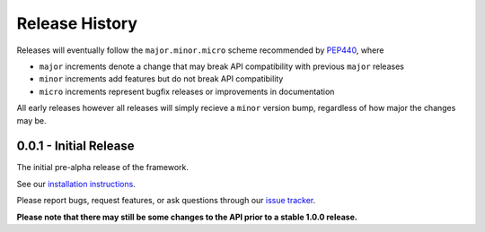 Release History
===============

Releases will eventually follow the ``major.minor.micro`` scheme recommended by
`PEP440 <https://www.python.org/dev/peps/pep-0440/#final-releases>`_, where

* ``major`` increments denote a change that may break API compatibility with previous ``major`` releases
* ``minor`` increments add features but do not break API compatibility
* ``micro`` increments represent bugfix releases or improvements in documentation

All early releases however all releases will simply recieve a ``minor`` version bump, regardless of
how major the changes may be.

0.0.1 - Initial Release
-----------------------

The initial pre-alpha release of the framework.

See our `installation instructions <https://property-estimator.readthedocs.io/en/latest/install.html>`_.

Please report bugs, request features, or ask questions through our
`issue tracker <https://github.com/openforcefield/propertyestimator/issues>`_.

**Please note that there may still be some changes to the API prior to a stable 1.0.0 release.**
